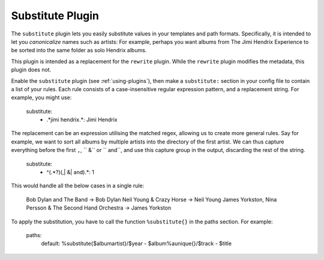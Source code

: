 Substitute Plugin
=================

The ``substitute`` plugin lets you easily substitute values in your templates and
path formats. Specifically, it is intended to let you *canonicalize* names
such as artists: For example, perhaps you want albums from The Jimi Hendrix
Experience to be sorted into the same folder as solo Hendrix albums.

This plugin is intended as a replacement for the ``rewrite`` plugin. While
the ``rewrite`` plugin modifies the metadata, this plugin does not.

Enable the ``substitute`` plugin (see :ref:`using-plugins`), then make a ``substitute:`` section in your config file to contain a list of your rules.
Each rule consists of a case-insensitive regular expression pattern, and a
replacement string. For example, you might use:

    substitute:
      - .*jimi hendrix.*: Jimi Hendrix

The replacement can be an expression utilising the matched regex, allowing us
to create more general rules. Say for example, we want to sort all albums by
multiple artists into the directory of the first artist. We can thus capture
everything before the first ``,``, `` &`` or `` and``, and use this capture
group in the output, discarding the rest of the string.

    substitute:
      - ^(.*?)(,| &| and).*: \1

This would handle all the below cases in a single rule:

    Bob Dylan and The Band -> Bob Dylan
    Neil Young & Crazy Horse -> Neil Young
    James Yorkston, Nina Persson & The Second Hand Orchestra -> James Yorkston


To apply the substitution, you have to call the function ``%substitute{}`` in the paths section. For example:

    paths:
        default: %substitute{$albumartist}/$year - $album%aunique{}/$track - $title